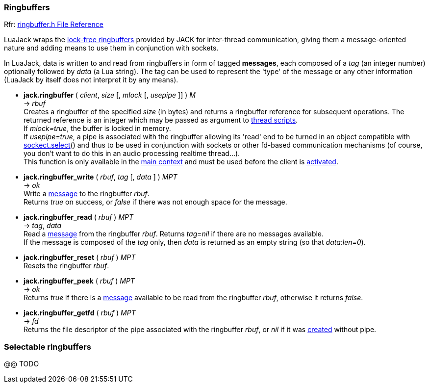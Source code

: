 
=== Ringbuffers

[small]#Rfr: link:++http://jackaudio.org/api/ringbuffer_8h.html++[ringbuffer.h File Reference]#

LuaJack wraps the 
http://jackaudio.org/api/ringbuffer_8h.html[lock-free ringbuffers]
provided by JACK for inter-thread communication, giving them a message-oriented
nature and adding means to use them in conjunction with sockets.

[[ringbuffersmessage]]
In LuaJack, data is written to and read from ringbuffers in form of tagged
*messages*, each composed of a _tag_ (an integer number) optionally followed
by _data_ (a Lua string). The tag can be used to represent the 'type' of the
message or any other information (LuaJack by itself does not interpret it by any means).


[[jack.ringbuffer]]
* *jack.ringbuffer* ( _client_, _size_ [, _mlock_ [, _usepipe_ ]] ) _M_ +
-> _rbuf_ +
[small]#Creates a ringbuffer of the specified _size_ (in bytes) and returns a
ringbuffer reference for subsequent operations. The returned reference
is an integer which may be passed as argument to <<jack.thread, thread scripts>>. +
If _mlock=true_, the buffer is locked in memory. +
If _usepipe=true_, a pipe is associated with the ringbuffer allowing its 'read' end to be
turned in an object compatible with 
https://github.com/diegonehab/luasocket[sockect.select]()
and thus to be used in conjunction with sockets or other fd-based
communication mechanisms (of course, you don't want to do this in an
audio processing realtime thread...). +
This function is only available in the <<luajack.contexts, main context>> and must be
used before the client is <<jack.activate, activated>>.#


[[jack.ringbuffer_write]]
* *jack.ringbuffer_write* ( _rbuf_, _tag_ [, _data_ ] ) _MPT_ +
-> _ok_ +
[small]#Write a <<ringbuffersmessage, message>> to the ringbuffer _rbuf_. +
Returns _true_ on success, or _false_ if there was not enough space for the message.#


[[jack.ringbuffer_read]]
* *jack.ringbuffer_read* ( _rbuf_ ) _MPT_ +
-> _tag_, _data_ +
[small]#Read a <<ringbuffersmessage, message>> from the ringbuffer _rbuf_.
Returns _tag_=_nil_ if there are no messages available. +
If the message is composed of the _tag_ only, then _data_ is returned as an
empty string (so that _data:len=0_).#


[[jack.ringbuffer_reset]]
* *jack.ringbuffer_reset* ( _rbuf_ ) _MPT_ +
[small]#Resets the ringbuffer _rbuf_.#


[[jack.ringbuffer_peek]]
* *jack.ringbuffer_peek* ( _rbuf_ ) _MPT_ +
-> _ok_ +
[small]#Returns _true_ if there is a  <<ringbuffersmessage, message>> available to be read from
the ringbuffer _rbuf_, otherwise it returns _false_.#


[[jack.ringbuffer_getfd]]
* *jack.ringbuffer_getfd* ( _rbuf_ ) _MPT_ +
-> _fd_ +
[small]#Returns the file descriptor of the pipe associated with the ringbuffer _rbuf_,
or _nil_ if it was <<jack.ringbuffer, created>> without pipe.#

////
- RINGBUFFER_HDRLEN header length in bytes @@


[[jack.]]
* *jack.* ( ) +
-> __ +
 +

////

=== Selectable ringbuffers

//^luajack/selectable.lua
@@ TODO

